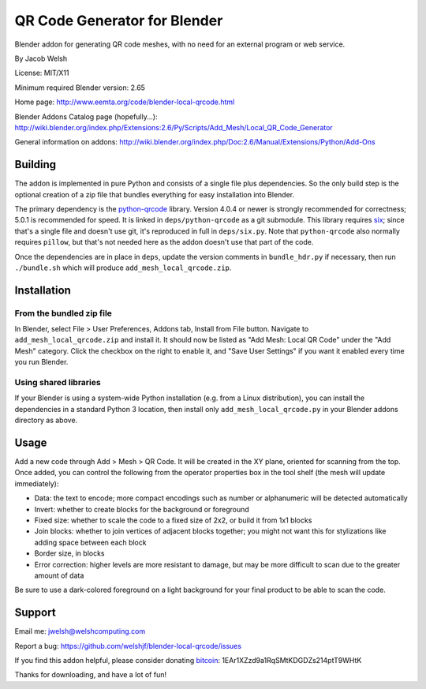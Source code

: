 =============================
QR Code Generator for Blender
=============================

Blender addon for generating QR code meshes, with no need for an external
program or web service.

By Jacob Welsh

License: MIT/X11

Minimum required Blender version: 2.65

Home page: http://www.eemta.org/code/blender-local-qrcode.html

Blender Addons Catalog page (hopefully...):
http://wiki.blender.org/index.php/Extensions:2.6/Py/Scripts/Add_Mesh/Local_QR_Code_Generator

General information on addons:
http://wiki.blender.org/index.php/Doc:2.6/Manual/Extensions/Python/Add-Ons

Building
========

The addon is implemented in pure Python and consists of a single file plus
dependencies. So the only build step is the optional creation of a zip file
that bundles everything for easy installation into Blender.

The primary dependency is the python-qrcode_ library. Version 4.0.4 or newer is
strongly recommended for correctness; 5.0.1 is recommended for speed. It is
linked in ``deps/python-qrcode`` as a git submodule. This library requires
six_; since that's a single file and doesn't use git, it's reproduced in full
in ``deps/six.py``. Note that ``python-qrcode`` also normally requires
``pillow``, but that's not needed here as the addon doesn't use that part of
the code.

Once the dependencies are in place in ``deps``, update the version comments in
``bundle_hdr.py`` if necessary, then run ``./bundle.sh`` which will produce
``add_mesh_local_qrcode.zip``.

.. _python-qrcode: https://pypi.python.org/pypi/qrcode
.. _six: https://pypi.python.org/pypi/six

Installation
============

From the bundled zip file
-------------------------

In Blender, select File > User Preferences, Addons tab, Install from File
button. Navigate to ``add_mesh_local_qrcode.zip`` and install it. It should now
be listed as "Add Mesh: Local QR Code" under the "Add Mesh" category. Click the
checkbox on the right to enable it, and "Save User Settings" if you want it
enabled every time you run Blender.

Using shared libraries
----------------------

If your Blender is using a system-wide Python installation (e.g. from a Linux
distribution), you can install the dependencies in a standard Python 3
location, then install only ``add_mesh_local_qrcode.py`` in your Blender addons
directory as above.

Usage
=====

Add a new code through Add > Mesh > QR Code. It will be created in the XY
plane, oriented for scanning from the top. Once added, you can control the
following from the operator properties box in the tool shelf (the mesh will
update immediately):

* Data: the text to encode; more compact encodings such as number or
  alphanumeric will be detected automatically
* Invert: whether to create blocks for the background or foreground
* Fixed size: whether to scale the code to a fixed size of 2x2, or build it
  from 1x1 blocks
* Join blocks: whether to join vertices of adjacent blocks together; you might
  not want this for stylizations like adding space between each block
* Border size, in blocks
* Error correction: higher levels are more resistant to damage, but may
  be more difficult to scan due to the greater amount of data

Be sure to use a dark-colored foreground on a light background for your final
product to be able to scan the code.

Support
=======

Email me: jwelsh@welshcomputing.com

Report a bug: https://github.com/welshjf/blender-local-qrcode/issues

If you find this addon helpful, please consider donating bitcoin_:
1EAr1XZzd9a1RqSMtKDGDZs214ptT9WHtK

Thanks for downloading, and have a lot of fun!

.. _bitcoin: https://www.weusecoins.com/
